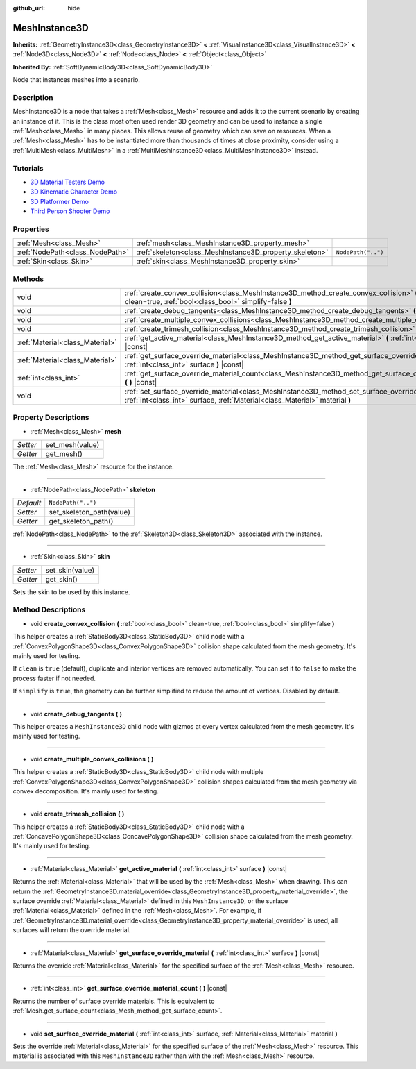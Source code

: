 :github_url: hide

.. Generated automatically by doc/tools/makerst.py in Godot's source tree.
.. DO NOT EDIT THIS FILE, but the MeshInstance3D.xml source instead.
.. The source is found in doc/classes or modules/<name>/doc_classes.

.. _class_MeshInstance3D:

MeshInstance3D
==============

**Inherits:** :ref:`GeometryInstance3D<class_GeometryInstance3D>` **<** :ref:`VisualInstance3D<class_VisualInstance3D>` **<** :ref:`Node3D<class_Node3D>` **<** :ref:`Node<class_Node>` **<** :ref:`Object<class_Object>`

**Inherited By:** :ref:`SoftDynamicBody3D<class_SoftDynamicBody3D>`

Node that instances meshes into a scenario.

Description
-----------

MeshInstance3D is a node that takes a :ref:`Mesh<class_Mesh>` resource and adds it to the current scenario by creating an instance of it. This is the class most often used render 3D geometry and can be used to instance a single :ref:`Mesh<class_Mesh>` in many places. This allows reuse of geometry which can save on resources. When a :ref:`Mesh<class_Mesh>` has to be instantiated more than thousands of times at close proximity, consider using a :ref:`MultiMesh<class_MultiMesh>` in a :ref:`MultiMeshInstance3D<class_MultiMeshInstance3D>` instead.

Tutorials
---------

- `3D Material Testers Demo <https://godotengine.org/asset-library/asset/123>`_

- `3D Kinematic Character Demo <https://godotengine.org/asset-library/asset/126>`_

- `3D Platformer Demo <https://godotengine.org/asset-library/asset/125>`_

- `Third Person Shooter Demo <https://godotengine.org/asset-library/asset/678>`_

Properties
----------

+---------------------------------+---------------------------------------------------------+--------------------+
| :ref:`Mesh<class_Mesh>`         | :ref:`mesh<class_MeshInstance3D_property_mesh>`         |                    |
+---------------------------------+---------------------------------------------------------+--------------------+
| :ref:`NodePath<class_NodePath>` | :ref:`skeleton<class_MeshInstance3D_property_skeleton>` | ``NodePath("..")`` |
+---------------------------------+---------------------------------------------------------+--------------------+
| :ref:`Skin<class_Skin>`         | :ref:`skin<class_MeshInstance3D_property_skin>`         |                    |
+---------------------------------+---------------------------------------------------------+--------------------+

Methods
-------

+---------------------------------+-------------------------------------------------------------------------------------------------------------------------------------------------------------------------------------+
| void                            | :ref:`create_convex_collision<class_MeshInstance3D_method_create_convex_collision>` **(** :ref:`bool<class_bool>` clean=true, :ref:`bool<class_bool>` simplify=false **)**          |
+---------------------------------+-------------------------------------------------------------------------------------------------------------------------------------------------------------------------------------+
| void                            | :ref:`create_debug_tangents<class_MeshInstance3D_method_create_debug_tangents>` **(** **)**                                                                                         |
+---------------------------------+-------------------------------------------------------------------------------------------------------------------------------------------------------------------------------------+
| void                            | :ref:`create_multiple_convex_collisions<class_MeshInstance3D_method_create_multiple_convex_collisions>` **(** **)**                                                                 |
+---------------------------------+-------------------------------------------------------------------------------------------------------------------------------------------------------------------------------------+
| void                            | :ref:`create_trimesh_collision<class_MeshInstance3D_method_create_trimesh_collision>` **(** **)**                                                                                   |
+---------------------------------+-------------------------------------------------------------------------------------------------------------------------------------------------------------------------------------+
| :ref:`Material<class_Material>` | :ref:`get_active_material<class_MeshInstance3D_method_get_active_material>` **(** :ref:`int<class_int>` surface **)** |const|                                                       |
+---------------------------------+-------------------------------------------------------------------------------------------------------------------------------------------------------------------------------------+
| :ref:`Material<class_Material>` | :ref:`get_surface_override_material<class_MeshInstance3D_method_get_surface_override_material>` **(** :ref:`int<class_int>` surface **)** |const|                                   |
+---------------------------------+-------------------------------------------------------------------------------------------------------------------------------------------------------------------------------------+
| :ref:`int<class_int>`           | :ref:`get_surface_override_material_count<class_MeshInstance3D_method_get_surface_override_material_count>` **(** **)** |const|                                                     |
+---------------------------------+-------------------------------------------------------------------------------------------------------------------------------------------------------------------------------------+
| void                            | :ref:`set_surface_override_material<class_MeshInstance3D_method_set_surface_override_material>` **(** :ref:`int<class_int>` surface, :ref:`Material<class_Material>` material **)** |
+---------------------------------+-------------------------------------------------------------------------------------------------------------------------------------------------------------------------------------+

Property Descriptions
---------------------

.. _class_MeshInstance3D_property_mesh:

- :ref:`Mesh<class_Mesh>` **mesh**

+----------+-----------------+
| *Setter* | set_mesh(value) |
+----------+-----------------+
| *Getter* | get_mesh()      |
+----------+-----------------+

The :ref:`Mesh<class_Mesh>` resource for the instance.

----

.. _class_MeshInstance3D_property_skeleton:

- :ref:`NodePath<class_NodePath>` **skeleton**

+-----------+--------------------------+
| *Default* | ``NodePath("..")``       |
+-----------+--------------------------+
| *Setter*  | set_skeleton_path(value) |
+-----------+--------------------------+
| *Getter*  | get_skeleton_path()      |
+-----------+--------------------------+

:ref:`NodePath<class_NodePath>` to the :ref:`Skeleton3D<class_Skeleton3D>` associated with the instance.

----

.. _class_MeshInstance3D_property_skin:

- :ref:`Skin<class_Skin>` **skin**

+----------+-----------------+
| *Setter* | set_skin(value) |
+----------+-----------------+
| *Getter* | get_skin()      |
+----------+-----------------+

Sets the skin to be used by this instance.

Method Descriptions
-------------------

.. _class_MeshInstance3D_method_create_convex_collision:

- void **create_convex_collision** **(** :ref:`bool<class_bool>` clean=true, :ref:`bool<class_bool>` simplify=false **)**

This helper creates a :ref:`StaticBody3D<class_StaticBody3D>` child node with a :ref:`ConvexPolygonShape3D<class_ConvexPolygonShape3D>` collision shape calculated from the mesh geometry. It's mainly used for testing.

If ``clean`` is ``true`` (default), duplicate and interior vertices are removed automatically. You can set it to ``false`` to make the process faster if not needed.

If ``simplify`` is ``true``, the geometry can be further simplified to reduce the amount of vertices. Disabled by default.

----

.. _class_MeshInstance3D_method_create_debug_tangents:

- void **create_debug_tangents** **(** **)**

This helper creates a ``MeshInstance3D`` child node with gizmos at every vertex calculated from the mesh geometry. It's mainly used for testing.

----

.. _class_MeshInstance3D_method_create_multiple_convex_collisions:

- void **create_multiple_convex_collisions** **(** **)**

This helper creates a :ref:`StaticBody3D<class_StaticBody3D>` child node with multiple :ref:`ConvexPolygonShape3D<class_ConvexPolygonShape3D>` collision shapes calculated from the mesh geometry via convex decomposition. It's mainly used for testing.

----

.. _class_MeshInstance3D_method_create_trimesh_collision:

- void **create_trimesh_collision** **(** **)**

This helper creates a :ref:`StaticBody3D<class_StaticBody3D>` child node with a :ref:`ConcavePolygonShape3D<class_ConcavePolygonShape3D>` collision shape calculated from the mesh geometry. It's mainly used for testing.

----

.. _class_MeshInstance3D_method_get_active_material:

- :ref:`Material<class_Material>` **get_active_material** **(** :ref:`int<class_int>` surface **)** |const|

Returns the :ref:`Material<class_Material>` that will be used by the :ref:`Mesh<class_Mesh>` when drawing. This can return the :ref:`GeometryInstance3D.material_override<class_GeometryInstance3D_property_material_override>`, the surface override :ref:`Material<class_Material>` defined in this ``MeshInstance3D``, or the surface :ref:`Material<class_Material>` defined in the :ref:`Mesh<class_Mesh>`. For example, if :ref:`GeometryInstance3D.material_override<class_GeometryInstance3D_property_material_override>` is used, all surfaces will return the override material.

----

.. _class_MeshInstance3D_method_get_surface_override_material:

- :ref:`Material<class_Material>` **get_surface_override_material** **(** :ref:`int<class_int>` surface **)** |const|

Returns the override :ref:`Material<class_Material>` for the specified surface of the :ref:`Mesh<class_Mesh>` resource.

----

.. _class_MeshInstance3D_method_get_surface_override_material_count:

- :ref:`int<class_int>` **get_surface_override_material_count** **(** **)** |const|

Returns the number of surface override materials. This is equivalent to :ref:`Mesh.get_surface_count<class_Mesh_method_get_surface_count>`.

----

.. _class_MeshInstance3D_method_set_surface_override_material:

- void **set_surface_override_material** **(** :ref:`int<class_int>` surface, :ref:`Material<class_Material>` material **)**

Sets the override :ref:`Material<class_Material>` for the specified surface of the :ref:`Mesh<class_Mesh>` resource. This material is associated with this ``MeshInstance3D`` rather than with the :ref:`Mesh<class_Mesh>` resource.

.. |virtual| replace:: :abbr:`virtual (This method should typically be overridden by the user to have any effect.)`
.. |const| replace:: :abbr:`const (This method has no side effects. It doesn't modify any of the instance's member variables.)`
.. |vararg| replace:: :abbr:`vararg (This method accepts any number of arguments after the ones described here.)`
.. |constructor| replace:: :abbr:`constructor (This method is used to construct a type.)`
.. |operator| replace:: :abbr:`operator (This method describes a valid operator to use with this type as left-hand operand.)`
